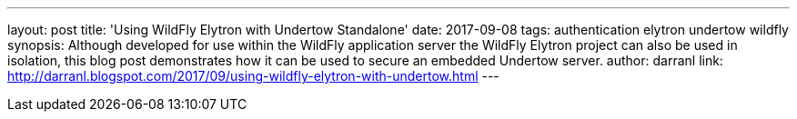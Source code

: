 ---
layout: post
title: 'Using WildFly Elytron with Undertow Standalone'
date: 2017-09-08
tags: authentication elytron undertow wildfly
synopsis: Although developed for use within the WildFly application server the WildFly Elytron project can also be used in isolation, this blog post demonstrates how it can be used to secure an embedded Undertow server.
author: darranl
link: http://darranl.blogspot.com/2017/09/using-wildfly-elytron-with-undertow.html
---